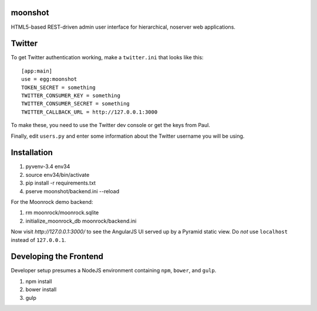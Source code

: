 moonshot
========

HTML5-based REST-driven admin user interface for hierarchical,
noserver web applications.

Twitter
=======

To get Twitter authentication working, make a ``twitter.ini`` that
looks like this::

    [app:main]
    use = egg:moonshot
    TOKEN_SECRET = something
    TWITTER_CONSUMER_KEY = something
    TWITTER_CONSUMER_SECRET = something
    TWITTER_CALLBACK_URL = http://127.0.0.1:3000

To make these, you need to use the Twitter dev console or get the keys
from Paul.

Finally, edit ``users.py`` and enter some information about the Twitter
username you will be using.

Installation
============

#. pyvenv-3.4 env34

#. source env34/bin/activate

#. pip install -r requirements.txt

#. pserve moonshot/backend.ini --reload

For the Moonrock demo backend:

#. rm moonrock/moonrock.sqlite

#. initialize_moonrock_db moonrock/backend.ini

Now visit `http://127.0.0.1:3000/` to see the AngularJS UI served up
by a Pyramid static view. Do *not* use ``localhost`` instead of
``127.0.0.1``.

Developing the Frontend
=======================

Developer setup presumes a NodeJS environment containing
``npm``, ``bower``, and ``gulp``.

#. npm install

#. bower install

#. gulp

